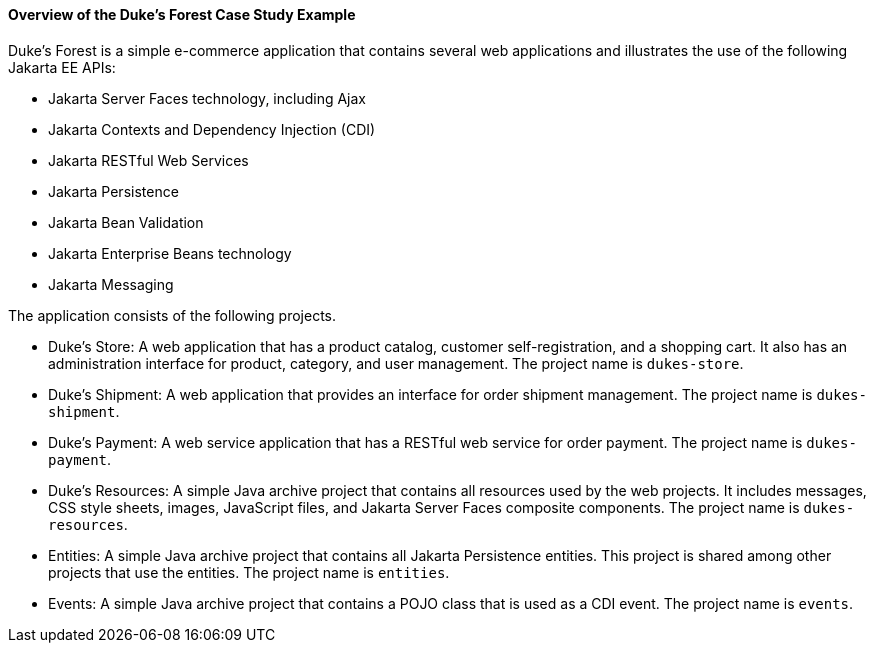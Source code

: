 [[A1256074]][[overview-of-the-dukes-forest-case-study-example]]

==== Overview of the Duke's Forest Case Study Example

Duke's Forest is a simple e-commerce application that contains several
web applications and illustrates the use of the following Jakarta EE
APIs:

* Jakarta Server Faces technology, including Ajax
* Jakarta Contexts and Dependency Injection (CDI)
* Jakarta RESTful Web Services
* Jakarta Persistence
* Jakarta Bean Validation
* Jakarta Enterprise Beans technology
* Jakarta Messaging

The application consists of the following projects.

* Duke's Store: A web application that has a product catalog, customer
self-registration, and a shopping cart. It also has an administration
interface for product, category, and user management. The project name
is `dukes-store`.
* Duke's Shipment: A web application that provides an interface for
order shipment management. The project name is `dukes-shipment`.
* Duke's Payment: A web service application that has a RESTful web
service for order payment. The project name is `dukes-payment`.
* Duke's Resources: A simple Java archive project that contains all
resources used by the web projects. It includes messages, CSS style
sheets, images, JavaScript files, and Jakarta Server Faces composite
components. The project name is `dukes-resources`.
* Entities: A simple Java archive project that contains all Jakarta Persistence
entities. This project is shared among other projects that use the
entities. The project name is `entities`.
* Events: A simple Java archive project that contains a POJO class that
is used as a CDI event. The project name is `events`.


